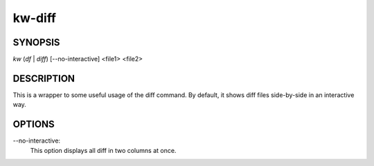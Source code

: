 =======
kw-diff
=======

.. _diff-doc:

SYNOPSIS
========
*kw* (*df* | *diff*) [\--no-interactive] <file1> <file2>

DESCRIPTION
===========
This is a wrapper to some useful usage of the diff command. By default, it shows
diff files side-by-side in an interactive way.

OPTIONS
=======
\--no-interactive:
  This option displays all diff in two columns at once.
